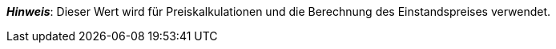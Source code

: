 ifdef::manual[]
Gib die Netto-Transportkosten für die Variante ein.
endif::manual[]

ifdef::import[]
Gib die Netto-Transportkosten für die Variante in die CSV-Datei ein.
Verwende die gleiche Dezimal-Schreibweise wie in den xref:daten:ElasticSync.adoc#1300[Importoptionen].

*_Standardwert_*: `0`

*_Zulässige Importwerte_*: Numerisch

Das Ergebnis des Imports findest du im Backend im Menü: xref:artikel:artikel-verwalten.adoc#280[Artikel » Artikel bearbeiten » [Variante öffnen\] » Tab: Einstellungen » Bereich: Kosten » Eingabefeld: Transport netto]

//ToDo - neue Artikel-UI
//Das Ergebnis des Imports findest du im Backend im Menü: xref:artikel:verzeichnis.adoc#190[Artikel » Artikel-UI » [Variante öffnen\] » Element: Kosten » Eingabefeld: Transportkosten]

endif::import[]

ifdef::export,catalogue[]
Die Netto-Transportkosten für die Variante.

Entspricht der Option im Menü: xref:artikel:artikel-verwalten.adoc#280[Artikel » Artikel bearbeiten » [Variante öffnen\] » Tab: Einstellungen » Bereich: Kosten » Eingabefeld: Transport netto]

//ToDo - neue Artikel-UI
//Entspricht der Option im Menü: xref:artikel:verzeichnis.adoc#190[Artikel » Artikel-UI » [Variante öffnen\] » Element: Kosten » Eingabefeld: Transportkosten]

endif::export,catalogue[]

*_Hinweis_*: Dieser Wert wird für Preiskalkulationen und die Berechnung des Einstandspreises verwendet.
